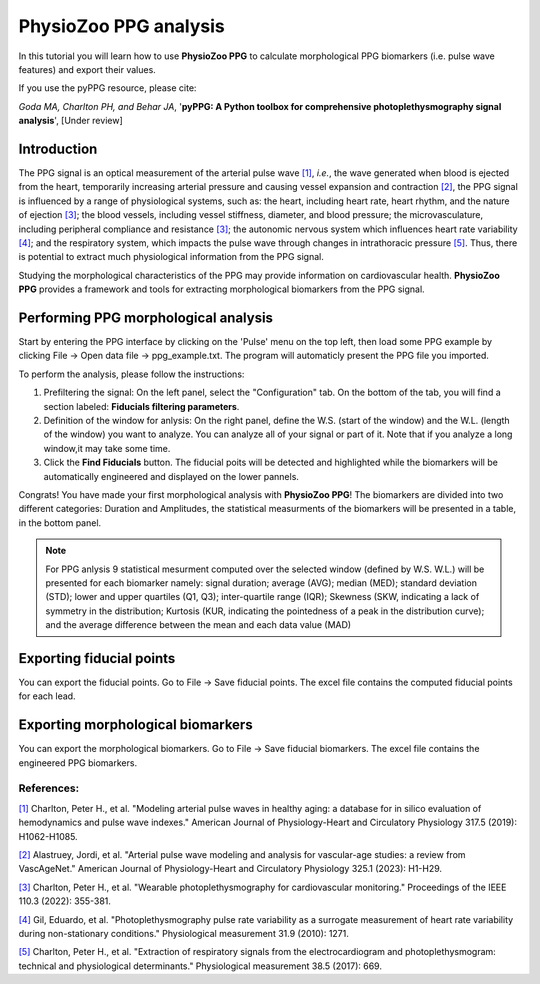 PhysioZoo PPG analysis
====================================

In this tutorial you will learn how to use **PhysioZoo PPG** to calculate morphological PPG biomarkers (i.e. pulse wave features) and export their values.

If you use the pyPPG resource, please cite:

*Goda MA, Charlton PH, and Behar JA*, '**pyPPG: A Python toolbox for comprehensive photoplethysmography signal analysis**', [Under review]

**Introduction**
----------------------
The PPG signal is an optical measurement of the arterial pulse wave `[1] <https://journals.physiology.org/doi/full/10.1152/ajpheart.00218.2019>`__, *i.e.*, the wave generated when blood is ejected from the heart, temporarily increasing arterial pressure and causing vessel expansion and contraction `[2] <https://journals.physiology.org/doi/full/10.1152/ajpheart.00705.2022>`__, the PPG signal is influenced by a range of physiological systems, such as: the heart, including heart rate, heart rhythm, and the nature of ejection `[3] <https://ieeexplore.ieee.org/abstract/document/9733047/>`__; the blood vessels, including vessel stiffness, diameter, and blood pressure; the microvasculature, including peripheral compliance and resistance `[3] <https://ieeexplore.ieee.org/abstract/document/9733047/>`__; the autonomic nervous system which influences heart rate variability `[4] <https://iopscience.iop.org/article/10.1088/0967-3334/31/9/015/meta>`__; and the respiratory system, which impacts the pulse wave through changes in intrathoracic pressure `[5] <https://iopscience.iop.org/article/10.1088/1361-6579/aa670e/meta>`__. Thus, there is potential to extract much physiological information from the PPG signal.

Studying the morphological characteristics of the PPG may provide information on cardiovascular health.
**PhysioZoo PPG** provides a framework and tools for extracting morphological biomarkers from the PPG signal.

**Performing PPG morphological analysis**
------------------------------------------------------------
Start by entering the PPG interface by clicking on the 'Pulse' menu on the top left, then load some PPG example by clicking File -> Open data file -> ppg_example.txt. The program will automaticly present the PPG file you imported.

.. .. image:: before_analysis.png
   :align: center

To perform the analysis, please follow the instructions:

#. Prefiltering the signal: On the left panel, select the "Configuration" tab. On the bottom of the tab, you will find a section labeled: **Fiducials filtering parameters**.
#. Definition of the window for anlysis: On the right panel, define the W.S. (start of the window) and the W.L. (length of the window) you want to analyze. You can analyze all of your signal or part of it. Note that if you analyze a long window,it may take some time.

#. Click the **Find Fiducials** button. The fiducial poits will be detected and highlighted while the biomarkers will be automatically engineered and displayed on the lower pannels.

Congrats! You have made your first morphological analysis with **PhysioZoo PPG**!
The biomarkers are divided into two different categories: Duration and Amplitudes, the statistical measurments of the biomarkers will be presented in a table, in the bottom panel.

.. .. image:: after_analysis.png
   :align: center

.. note:: For PPG anlysis 9 statistical mesurment computed over the selected window (defined by W.S. W.L.) will be presented for each biomarker namely: signal duration; average (AVG); median (MED); standard deviation (STD); lower and upper quartiles (Q1, Q3); inter-quartile range (IQR); Skewness (SKW, indicating a lack of symmetry in the distribution; Kurtosis (KUR, indicating the pointedness of a peak in the distribution curve); and the average difference between the mean and each data value (MAD)

**Exporting fiducial points**
--------------------------------------------

You can export the fiducial points. Go to File -> Save fiducial points. The excel file contains the computed fiducial points for each lead.


.. .. image:: results_fiducials.png
   :align: center

**Exporting morphological biomarkers**
--------------------------------------------

You can export the morphological biomarkers. Go to File -> Save fiducial biomarkers. The excel file contains the engineered PPG biomarkers.

.. .. image:: results_mor_analysis.PNG
   :align: center


References:
___________
`[1] <https://journals.physiology.org/doi/full/10.1152/ajpheart.00218.2019>`__ Charlton, Peter H., et al. "Modeling arterial pulse waves in healthy aging: a database for in silico evaluation of hemodynamics and pulse wave indexes." American Journal of Physiology-Heart and Circulatory Physiology 317.5 (2019): H1062-H1085.

`[2] <https://journals.physiology.org/doi/full/10.1152/ajpheart.00705.2022>`__ Alastruey, Jordi, et al. "Arterial pulse wave modeling and analysis for vascular-age studies: a review from VascAgeNet." American Journal of Physiology-Heart and Circulatory Physiology 325.1 (2023): H1-H29.

`[3] <https://ieeexplore.ieee.org/abstract/document/9733047/>`__ Charlton, Peter H., et al. "Wearable photoplethysmography for cardiovascular monitoring." Proceedings of the IEEE 110.3 (2022): 355-381.

`[4] <https://iopscience.iop.org/article/10.1088/0967-3334/31/9/015/meta>`__ Gil, Eduardo, et al. "Photoplethysmography pulse rate variability as a surrogate measurement of heart rate variability during non-stationary conditions." Physiological measurement 31.9 (2010): 1271.

`[5] <https://iopscience.iop.org/article/10.1088/1361-6579/aa670e/meta>`__ Charlton, Peter H., et al. "Extraction of respiratory signals from the electrocardiogram and photoplethysmogram: technical and physiological determinants." Physiological measurement 38.5 (2017): 669.
